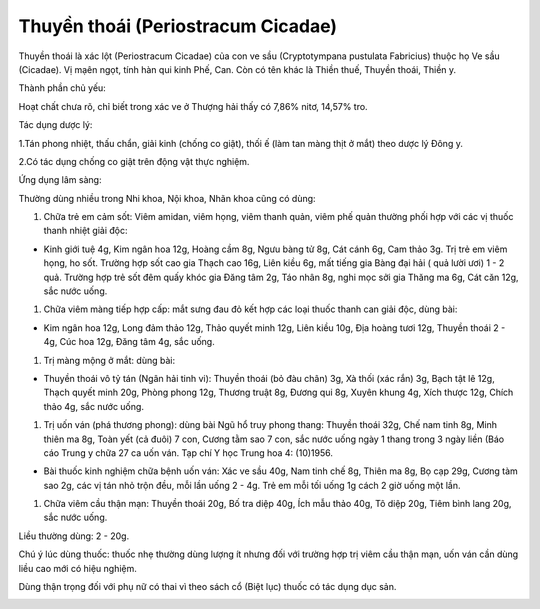 .. _plants_thuyen_thoai:

Thuyền thoái (Periostracum Cicadae)
###################################

Thuyền thoái là xác lột (Periostracum Cicadae) của con ve sầu
(Cryptotympana pustulata Fabricius) thuộc họ Ve sầu (Cicadae). Vị mạên
ngọt, tính hàn qui kinh Phế, Can. Còn có tên khác là Thiền thuế, Thuyền
thoái, Thiền y.

Thành phần chủ yếu:

Hoạt chất chưa rõ, chỉ biết trong xác ve ở Thượng hải thấy có 7,86%
nitơ, 14,57% tro.

Tác dụng dược lý:

1.Tán phong nhiệt, thấu chẩn, giải kinh (chống co giật), thối ế (làm
tan màng thịt ở mắt) theo dược lý Đông y.

2.Có tác dụng chống co giật trên động vật thực nghiệm.

Ứng dụng lâm sàng:

Thường dùng nhiều trong Nhi khoa, Nội khoa, Nhãn khoa cũng có dùng:

#. Chữa trẻ em cảm sốt: Viêm amidan, viêm họng, viêm thanh quản, viêm
   phế quản thường phối hợp với các vị thuốc thanh nhiệt giải độc:

-  Kinh giới tuệ 4g, Kim ngân hoa 12g, Hoàng cầm 8g, Ngưu bàng tử 8g,
   Cát cánh 6g, Cam thảo 3g. Trị trẻ em viêm họng, ho sốt. Trường hợp
   sốt cao gia Thạch cao 16g, Liên kiều 6g, mất tiếng gia Bàng đại hải (
   quả lười ươi) 1 - 2 quả. Trường hợp trẻ sốt đêm quấy khóc gia Đăng
   tâm 2g, Táo nhân 8g, nghi mọc sởi gia Thăng ma 6g, Cát căn 12g, sắc
   nước uống.

#. Chữa viêm màng tiếp hợp cấp: mắt sưng đau đỏ kết hợp các loại thuốc
   thanh can giải độc, dùng bài:

-  Kim ngân hoa 12g, Long đảm thảo 12g, Thảo quyết minh 12g, Liên kiều
   10g, Địa hoàng tươi 12g, Thuyền thoái 2 - 4g, Cúc hoa 12g, Đăng tâm
   4g, sắc uống.

#. Trị màng mộng ở mắt: dùng bài:

-  Thuyền thoái vô tỷ tán (Ngân hải tinh vi): Thuyền thoái (bỏ đàu
   chân) 3g, Xà thối (xác rắn) 3g, Bạch tật lê 12g, Thạch quyết minh
   20g, Phòng phong 12g, Thương truật 8g, Đương qui 8g, Xuyên khung 4g,
   Xích thược 12g, Chích thảo 4g, sắc nước uống.

#. Trị uốn ván (phá thương phong): dùng bài Ngũ hổ truy phong thang:
   Thuyền thoái 32g, Chế nam tinh 8g, Minh thiên ma 8g, Toàn yết (cả
   đuôi) 7 con, Cương tằm sao 7 con, sắc nước uống ngày 1 thang trong 3
   ngày liền (Báo cáo Trung y chữa 27 ca uốn ván. Tạp chí Y học Trung
   hoa 4: (10)1956.

-  Bài thuốc kinh nghiệm chữa bệnh uốn ván: Xác ve sầu 40g, Nam tinh chế
   8g, Thiên ma 8g, Bọ cạp 29g, Cương tàm sao 2g, các vị tán nhỏ trộn
   đều, mỗi lần uống 2 - 4g. Trẻ em mỗi tối uống 1g cách 2 giờ uống một
   lần.

#. Chữa viêm cầu thận mạn: Thuyền thoái 20g, Bố tra diệp 40g, Ích mẫu
   thảo 40g, Tô diệp 20g, Tiêm bình lang 20g, sắc nước uống.

Liều thường dùng: 2 - 20g.

Chú ý lúc dùng thuốc: thuốc nhẹ thường dùng lượng ít nhưng đối với
trường hợp trị viêm cầu thận mạn, uốn ván cần dùng liều cao mới có hiệu
nghiệm.

Dùng thận trọng đối với phụ nữ có thai vì theo sách cổ (Biệt lục) thuốc
có tác dụng dục sản.

..  image:: THUYENTHOAI.JPG
   :width: 50px
   :height: 50px
   :target: THUYENTHOAI_.htm
